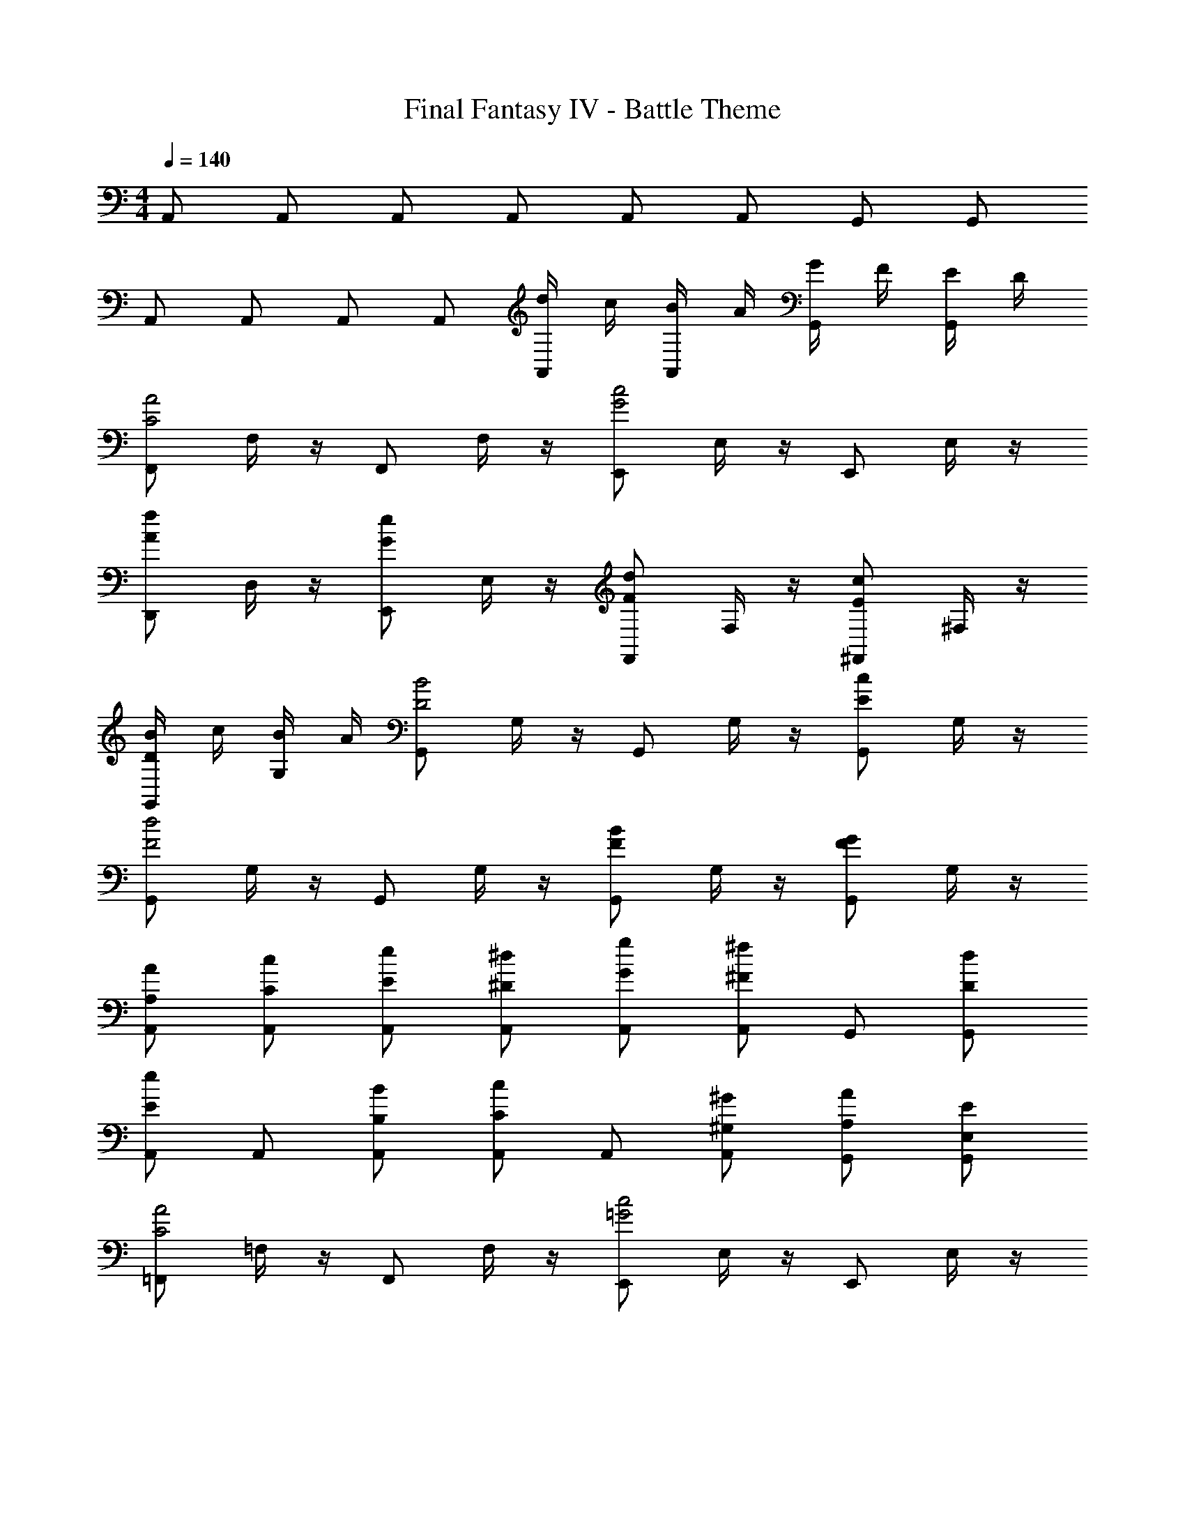 X: 1
T: Final Fantasy IV - Battle Theme
Z: ABC Generated by Starbound Composer
L: 1/4
M: 4/4
Q: 1/4=140
K: C
A,,/ A,,/ A,,/ A,,/ A,,/ A,,/ G,,/ G,,/ 
A,,/ A,,/ A,,/ A,,/ [d/4A,,/] c/4 [B/4A,,/] A/4 [G/4G,,/] F/4 [E/4G,,/] D/4 
[F,,/C2A2] F,/4 z/4 F,,/ F,/4 z/4 [E,,/G2c2] E,/4 z/4 E,,/ E,/4 z/4 
[D,,/Af] D,/4 z/4 [E,,/Ge] E,/4 z/4 [F,,/Fd] F,/4 z/4 [^F,,/Ec] ^F,/4 z/4 
[B/4G,,/D] c/4 [B/4G,/4] A/4 [G,,/D2B2] G,/4 z/4 G,,/ G,/4 z/4 [G,,/Ec] G,/4 z/4 
[G,,/F2d2] G,/4 z/4 G,,/ G,/4 z/4 [G,,/FB] G,/4 z/4 [G,,/FG] G,/4 z/4 
[A,/A/A,,/] [C/c/A,,/] [E/e/A,,/] [^D/^d/A,,/] [G/g/A,,/] [^F/^f/A,,/] G,,/ [D/d/G,,/] 
[A,,/Ee] A,,/ [B,/B/A,,/] [A,,/Cc] A,,/ [^G,/^G/A,,/] [A,/A/G,,/] [E,/E/G,,/] 
[=F,,/C2A2] =F,/4 z/4 F,,/ F,/4 z/4 [E,,/=G2c2] E,/4 z/4 E,,/ E,/4 z/4 
[D,,/A=f] D,/4 z/4 [E,,/Ge] E,/4 z/4 [F,,/=F=d] F,/4 z/4 [^F,,/Ec] ^F,/4 z/4 
[B/4^G,,/^G] c/4 [B/4G,/4] A/4 [G,,/G2B2] G,/4 z/4 G,,/ G,/4 z/4 [A,,/CEAc] A,/4 z/4 
[E,,/=D2F2B2d2] E,/4 z/4 E,,/ E,/4 z/4 [E,,/Ece] E,/4 z/4 [E,,/Bdf] E,/4 z/4 
[C,,3/c2e2g2] C,,/ [Bd=G,,3/=G2] [z/df] G,,/ 
[GceC,,] [C,/BdG2] [z/G,,] [z/ce] G,,/ [B,,/Gdg] G,,/ 
[cec'C,,3/] [z/Bd] C,,/ [ceG,,3/] [z/df] G,,/ 
[C,,/eg] C,,/ [G,,/df] [z/C,,] [z/ce] C,,/ [C,/Bd] B,,/ 
[A,,3/E2c2e2] A,,/ [^GBE,,3/D2] [z/Bd] E,,/ 
[EAcA,,3/] [z/GBE2] [z/A,,] [z/Ac] A,,/ [EAeE,,] 
[AcaA,,3/] [z/GB] A,,/ [AcE,,3/] [z/Bd] E,,/ 
[A,,/ce] A,,/ [E,,/Bd] [z/C,] [z/ce] B,,/ [E,/df] D,/ 
[C,,3/c2e2g2] C,,/ [BdG,,3/=G2] [z/df] G,,/ 
[GceC,,] [C,/BdG2] [z/G,,] [z/ce] G,,/ [B,,/Gdg] G,,/ 
[cec'C,,3/] [z/Bd] C,,/ [ceG,,3/] [z/df] G,,/ 
[C,,/eg] C,,/ [G,,/df] [z/C,,] [z/ce] C,,/ [C,/Bd] B,,/ 
[A,,3/E2c2e2] A,,/ [^GBE,,3/D2] [z/Bd] E,,/ 
[EAcA,,3/] [z/GBE2] [z/A,,] [z/Ac] A,,/ [EAeE,,] 
[AcaA,,3/] [z/GB] A,,/ [AcE,,3/] [z/Bd] E,,/ 
[A,,/ce] A,,/ [E,,/Bd] [z/C,] [z/Ac] B,,/ [A,,/=GB] G,,/ 
[=F,,/F2A2] F,,/ F,,/ F,,/ [F,,/E2G2B2] F,,/ F,,/ F,,/ 
[F,,/AcD2F2] F,,/ [F,,/Bd] F,,/ [F,,/ce] F,,/ [F,,/df] F,,/ 
[F,,/B2e2g2] F,,/ F,,/ F,,/ [F,,/A2f2a2] F,,/ F,,/ F,,/ 
[F,,/gbe4] F,,/ [F,,/ac'] F,,/ [F,,/bd'] F,,/ [F,,/c'e'] F,,/ 
[f'/4B,,8] d'/4 b/4 d'/4 b/4 f/4 d/4 B/4 b/4 ^g/4 f/4 g/4 f/4 d/4 B/4 ^G/4 
f/4 d/4 B/4 d/4 B/4 G/4 F/4 D/4 G/4 F/4 D/4 B,/4 F/4 D/4 B,/4 G,/4 
A,,/ A,,/ A,,/ A,,/ A,,/ A,,/ G,,/ G,,/ 
A,,/ A,,/ A,,/ A,,/ [d/4A,,/] c/4 [B/4A,,/] A/4 [=G/4G,,/] F/4 [E/4G,,/] D/4 
[F,,/C2A2] =F,/4 z/4 F,,/ F,/4 z/4 [E,,/G2c2] E,/4 z/4 E,,/ E,/4 z/4 
[D,,/Af] D,/4 z/4 [E,,/Ge] E,/4 z/4 [F,,/Fd] F,/4 z/4 [^F,,/Ec] ^F,/4 z/4 
[B/4G,,/D] c/4 [B/4=G,/4] A/4 [G,,/D2B2] G,/4 z/4 G,,/ G,/4 z/4 [G,,/Ec] G,/4 z/4 
[G,,/F2d2] G,/4 z/4 G,,/ G,/4 z/4 [G,,/FB] G,/4 z/4 [G,,/FG] G,/4 z/4 
[A,/A/A,,/] [C/c/A,,/] [E/e/A,,/] [^D/^d/A,,/] [G/=g/A,,/] [^F/^f/A,,/] G,,/ [D/d/G,,/] 
[A,,/Ee] A,,/ [B,/B/A,,/] [A,,/Cc] A,,/ [^G,/^G/A,,/] [A,/A/G,,/] [E,/E/G,,/] 
[=F,,/C2A2] =F,/4 z/4 F,,/ F,/4 z/4 [E,,/=G2c2] E,/4 z/4 E,,/ E,/4 z/4 
[D,,/A=f] D,/4 z/4 [E,,/Ge] E,/4 z/4 [F,,/=F=d] F,/4 z/4 [^F,,/Ec] ^F,/4 z/4 
[B/4^G,,/^G] c/4 [B/4G,/4] A/4 [G,,/G2B2] G,/4 z/4 G,,/ G,/4 z/4 [A,,/CEAc] A,/4 z/4 
[E,,/=D2F2B2d2] E,/4 z/4 E,,/ E,/4 z/4 [E,,/Ece] E,/4 z/4 [E,,/Bdf] E,/4 z/4 
[C,,3/c2e2g2] C,,/ [Bd=G,,3/=G2] [z/df] G,,/ 
[GceC,,] [C,/BdG2] [z/G,,] [z/ce] G,,/ [B,,/Gdg] G,,/ 
[cec'C,,3/] [z/Bd] C,,/ [ceG,,3/] [z/df] G,,/ 
[C,,/eg] C,,/ [G,,/df] [z/C,,] [z/ce] C,,/ [C,/Bd] B,,/ 
[A,,3/E2c2e2] A,,/ [^GBE,,3/D2] [z/Bd] E,,/ 
[EAcA,,3/] [z/GBE2] [z/A,,] [z/Ac] A,,/ [EAeE,,] 
[AcaA,,3/] [z/GB] A,,/ [AcE,,3/] [z/Bd] E,,/ 
[A,,/ce] A,,/ [E,,/Bd] [z/C,] [z/ce] B,,/ [E,/df] D,/ 
[C,,3/c2e2g2] C,,/ [BdG,,3/=G2] [z/df] G,,/ 
[GceC,,] [C,/BdG2] [z/G,,] [z/ce] G,,/ [B,,/Gdg] G,,/ 
[cec'C,,3/] [z/Bd] C,,/ [ceG,,3/] [z/df] G,,/ 
[C,,/eg] C,,/ [G,,/df] [z/C,,] [z/ce] C,,/ [C,/Bd] B,,/ 
[A,,3/E2c2e2] A,,/ [^GBE,,3/D2] [z/Bd] E,,/ 
[EAcA,,3/] [z/GBE2] [z/A,,] [z/Ac] A,,/ [EAeE,,] 
[AcaA,,3/] [z/GB] A,,/ [AcE,,3/] [z/Bd] E,,/ 
[A,,/ce] A,,/ [E,,/Bd] [z/C,] [z/Ac] B,,/ [A,,/=GB] G,,/ 
[=F,,/F2A2] F,,/ F,,/ F,,/ [F,,/E2G2B2] F,,/ F,,/ F,,/ 
[F,,/AcD2F2] F,,/ [F,,/Bd] F,,/ [F,,/ce] F,,/ [F,,/df] F,,/ 
[F,,/B2e2g2] F,,/ F,,/ F,,/ [F,,/A2f2a2] F,,/ F,,/ F,,/ 
[F,,/gbe4] F,,/ [F,,/ac'] F,,/ [F,,/bd'] F,,/ [F,,/c'e'] F,,/ 
[f'/4B,,8] d'/4 b/4 d'/4 b/4 f/4 d/4 B/4 b/4 ^g/4 f/4 g/4 f/4 d/4 B/4 ^G/4 
f/4 d/4 B/4 d/4 B/4 G/4 F/4 D/4 G/4 F/4 D/4 B,/4 F/4 D/4 B,/4 G,/4 
[A,4A,,4E,4] 
